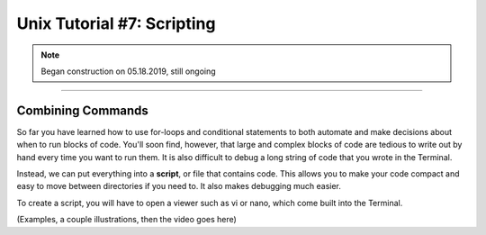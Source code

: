 .. _Unix_07_Scripting.rst

Unix Tutorial #7: Scripting
================

.. note::
 
  Began construction on 05.18.2019, still ongoing

---------------

Combining Commands
***************

So far you have learned how to use for-loops and conditional statements to both automate and make decisions about when to run blocks of code. You'll soon find, however, that large and complex blocks of code are tedious to write out by hand every time you want to run them. It is also difficult to debug a long string of code that you wrote in the Terminal.

Instead, we can put everything into a **script**, or file that contains code. This allows you to make your code compact and easy to move between directories if you need to. It also makes debugging much easier.

To create a script, you will have to open a viewer such as vi or nano, which come built into the Terminal.


(Examples, a couple illustrations, then the video goes here)
